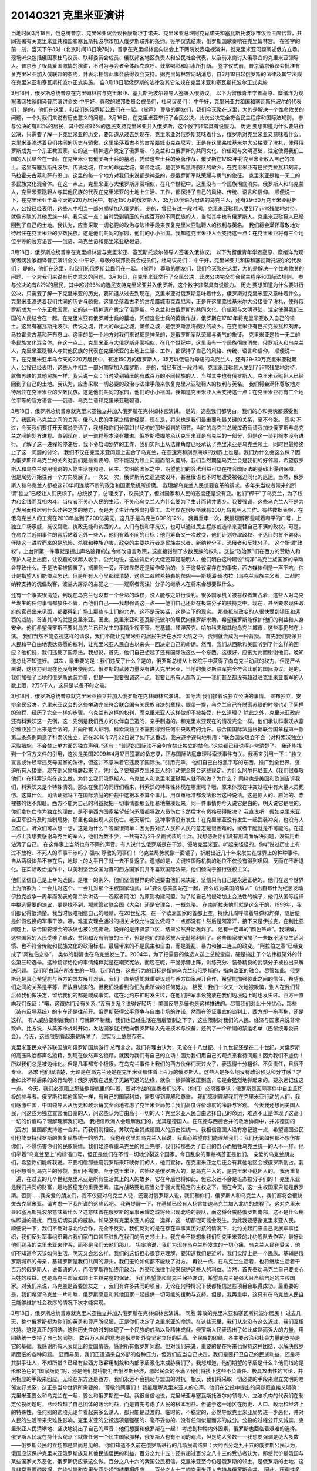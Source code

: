 20140321 克里米亚演讲
=====================


.. image:: 20140321_image_/k1.jpg
    :width: 400

当地时间3月18日，俄总统普京、克里米亚议会议长康斯坦丁诺夫、克里米亚总理阿克肖诺夫和塞瓦斯托波尔市议会主席恰雷，共同签署有关克里米亚共和国和塞瓦斯托波尔市加入俄罗斯联邦的条约。签字仪式结束，俄罗斯国歌奏响在克里姆林宫。 在签字的前一刻，当天下午3时（北京时间18日晚7时），普京在克里姆林宫向议会上下两院发表电视演讲，就克里米亚问题阐述俄方立场。现场听众包括俄国家杜马议员、联邦委员会成员、俄联邦各地区负责人和公民社会代表，以及前来商讨入俄事宜的克里米亚领导人。普京表了极具爱国激情的演讲，不时为与会者全体起立欢呼、鼓掌喝彩和泪水所打断。 签字仪式前，普京请求俄议会批准有关克里米亚加入俄联邦的条约，并表示相信此事会获得议会支持。据克里姆林宫网站消息，自3月18日起俄罗斯的法律及其它法规在克里米亚和塞瓦斯托波尔正式实施。
自3月18日起俄罗斯的法律及其它法规在克里米亚和塞瓦斯托波尔正式实施

3月18日，俄罗斯总统普京在克里姆林宫与克里米亚、塞瓦斯托波尔领导人签署入俄协议。 以下为留俄青年学者高原、糜绪洋为观察者网独家翻译普京演讲全文 中午好，尊敬的联邦委员会成员们，杜马议员们： 中午好，克里米亚共和国和塞瓦斯托波尔的代表们： 是的，他们在这里，和我们的俄罗斯公民们在一起。（掌声） 尊敬的朋友们，我们今天聚在这里，为的是解决一个性命攸关的问题，一个对我们来说有历史意义的问题。3月16日，在克里米亚举行了全民公决，此次公决完全符合民主程序和国际法规则。 参与公决的有82%的居民，其中超过96%的选民支持克里米亚并入俄罗斯，这个数字非常具有说服力。 历史 要想知道为什么要进行公决，只需要了解一下克里米亚的历史，要知道从过去到现在，克里米亚对俄罗斯意味着什么，俄罗斯对克里米亚又意味着什么。 克里米亚渗透着我们共同的历史与骄傲。这里坐落着古老的古希腊城市克森尼索，正是在这里弗拉基米尔大公接受了洗礼，使得俄罗斯成为一个东正教国家。它的这一精神遗产奠定了俄罗斯、乌克兰和白俄罗斯的共同文化、价值观与文明基础，注定使得我们三国的人民结合在一起。在克里米亚有俄罗斯士兵的墓地，凭借这些士兵的英勇作战，俄罗斯在1783年将克里米亚收入自己的领土。这里有塞瓦斯托波尔，传说之城，伟大的命运之城，堡垒之城，是俄罗斯黑海舰队的故乡。在克里米亚有巴拉克拉瓦和刻赤，马拉霍夫古墓和萨布恩山。这里的每一个地方对我们来说都是神圣的，是俄罗斯军队荣耀与勇气的象征。 克里米亚是独一无二的多民族文化混合体。在这一点上，克里米亚与大俄罗斯非常相似，在几个世纪中，这里没有一个民族彻底消失。俄罗斯人和乌克兰人，克里米亚鞑靼人与其他民族的代表在克里米亚的土地上生活、工作，都保持了自己的风格、传统、语言和信仰。 顺便说一下，在克里米亚半岛今天的220万居民中，有近150万的俄罗斯人，35万以俄语为母语的乌克兰人，还有29-30万克里米亚鞑靼人，公投已经表明，这些人中相当一部分期望加入俄罗斯。 是的，曾经有过一段时间，克里米亚鞑靼人受到了非常残酷地对待，就像苏联的其他民族一样。我只说一点：当时受到镇压的有成百万的不同民族的人，当然其中也有俄罗斯人。克里米亚鞑靼人已经回到了自己的土地。我认为，应当采取一切必要的政治与法律手段来恢复克里米亚鞑靼人的权利与英名。 我们将会满怀尊敬地对待居住在克里米亚的少数民族。这是他们共同的家园，他们的小小祖国。我知道克里米亚人会支持这一点：在克里米亚将有三个地位平等的官方语言——俄语、乌克兰语和克里米亚鞑靼语。

.. image:: 20140321_image_/k2.jpg
    :width: 400
    :alt: 俄语、乌克兰语和克里米亚鞑靼语

3月18日，俄罗斯总统普京在克里姆林宫与克里米亚、塞瓦斯托波尔领导人签署入俄协议。 以下为留俄青年学者高原、糜绪洋为观察者网独家翻译普京演讲全文 中午好，尊敬的联邦委员会成员们，杜马议员们： 中午好，克里米亚共和国和塞瓦斯托波尔的代表们： 是的，他们在这里，和我们的俄罗斯公民们在一起。（掌声） 尊敬的朋友们，我们今天聚在这里，为的是解决一个性命攸关的问题，一个对我们来说有历史意义的问题。3月16日，在克里米亚举行了全民公决，此次公决完全符合民主程序和国际法规则。 参与公决的有82%的居民，其中超过96%的选民支持克里米亚并入俄罗斯，这个数字非常具有说服力。 历史 要想知道为什么要进行公决，只需要了解一下克里米亚的历史，要知道从过去到现在，克里米亚对俄罗斯意味着什么，俄罗斯对克里米亚又意味着什么。 克里米亚渗透着我们共同的历史与骄傲。这里坐落着古老的古希腊城市克森尼索，正是在这里弗拉基米尔大公接受了洗礼，使得俄罗斯成为一个东正教国家。它的这一精神遗产奠定了俄罗斯、乌克兰和白俄罗斯的共同文化、价值观与文明基础，注定使得我们三国的人民结合在一起。在克里米亚有俄罗斯士兵的墓地，凭借这些士兵的英勇作战，俄罗斯在1783年将克里米亚收入自己的领土。这里有塞瓦斯托波尔，传说之城，伟大的命运之城，堡垒之城，是俄罗斯黑海舰队的故乡。在克里米亚有巴拉克拉瓦和刻赤，马拉霍夫古墓和萨布恩山。这里的每一个地方对我们来说都是神圣的，是俄罗斯军队荣耀与勇气的象征。 克里米亚是独一无二的多民族文化混合体。在这一点上，克里米亚与大俄罗斯非常相似，在几个世纪中，这里没有一个民族彻底消失。俄罗斯人和乌克兰人，克里米亚鞑靼人与其他民族的代表在克里米亚的土地上生活、工作，都保持了自己的风格、传统、语言和信仰。 顺便说一下，在克里米亚半岛今天的220万居民中，有近150万的俄罗斯人，35万以俄语为母语的乌克兰人，还有29-30万克里米亚鞑靼人，公投已经表明，这些人中相当一部分期望加入俄罗斯。 是的，曾经有过一段时间，克里米亚鞑靼人受到了非常残酷地对待，就像苏联的其他民族一样。我只说一点：当时受到镇压的有成百万的不同民族的人，当然其中也有俄罗斯人。克里米亚鞑靼人已经回到了自己的土地。我认为，应当采取一切必要的政治与法律手段来恢复克里米亚鞑靼人的权利与英名。 我们将会满怀尊敬地对待居住在克里米亚的少数民族。这是他们共同的家园，他们的小小祖国。我知道克里米亚人会支持这一点：在克里米亚将有三个地位平等的官方语言——俄语、乌克兰语和克里米亚鞑靼语。

.. image:: 20140321_image_/k3.jpg
    :width: 400

3月18日，俄罗斯总统普京就克里米亚独立并加入俄罗斯在克林姆林宫演讲。 是的，这些我们都明白，我们的心和灵魂都感受到了。我国和乌克兰之间的关系、俄乌人民的手足之情曾经是，现在是，将来也是我们最重要和最关键的关系，毫不夸张。 现实 不过，今天我们要打开天窗说亮话了，我想和你们分享21世纪初的那些谈判的细节。当时的乌克兰总统库奇马请我加快俄罗斯与乌克兰之间的划界进程。直到现在，这一进程基本没有推进。俄罗斯模糊地承认克里米亚是乌克兰的一部分，但是这一谈判根本没有进行。了解了这一进程的停滞后，我下令启动划界的工作，我们实际上从法律角度已经承认了克里米亚是乌克兰领土，同时也最终终止了这一问题的讨论。 我们不仅在克里米亚问题上迎合了乌克兰，在亚速海和刻赤海峡的划界上也是。我们为什么会这么做？因为俄罗斯和乌克兰的关系对我们是最重要的，它不能因为领土问题而陷入僵局。我们当然期望乌克兰会是我们的好邻居，希望俄罗斯人和乌克兰使用俄语的人能生活在和睦、民主、文明的国家之中，期望他们的合法利益可以在符合国际法的基础上得到保障。 但是局势开始往另一个方向发展了。一次又一次，俄罗斯历史遗迹被毁坏，甚至俄语也不时地遭受被强迫同化的厄运。当然，俄罗斯人和乌克兰人都被这20年间连续不断的政治和国家危机所折磨。 我理解乌克兰人民想要变革的诉求。多年来当权者带来的所谓“独立”已经让人们厌烦了。总统换了，总理换了，议员换了，但对国家和人民的态度还是没有变。他们“榨干”了乌克兰，为了权力和金钱而互相内斗。当权者不关心人民的生活，不关心乌克兰人为什么要为了生计而背井离乡。我要强调，这些乌克兰人不是为了发展而移居到什么硅谷之类的地方，而是为了生计而外出打零工。去年仅在俄罗斯就有300万乌克兰人工作。有些数据表明，在俄乌克兰人的工资在2013年达到了200亿美元，这几乎是乌克兰GDP的12%。 我再重申一次，我很理解那些喊着和平的口号，上独立广场示威，抗议腐败、执政无能和贫困的人。人们有权和平抗议，也可以通过民主程序或选举来更替自己不满的政权。可是，在乌克兰近期事件的背后站着另外一些人，他们有着不同的目标：他们筹备又一次政变，他们计划夺取政权，不达目的誓不罢休。伴随这一进程而来的是恐怖、杀戮和种族迫害。政变的主要执行者是民族主义者、新纳粹分子、恐俄者和反犹分子。 这个所谓“政权”，上台所第一件事就是提出声名狼藉的法令修改语言政策，这直接钳制了少数民族的权利。这些“政治家”们在西方的赞助人和保护人马上出面，让议题的发起人收手。公允地说，这些背后的大佬还算是聪明人，他们明白这种建设“纯净”乌克兰族国家的举动会导致什么。于是法案被搁置了，搁置到一旁，不过显然还是留作备胎的。关于这条议案存在的事实，西方媒体倒是一声不吭，估计是指望人们能快点忘记。但是所有人心里都很清楚，这些二战时希特勒的帮凶——斯捷潘·班杰拉（乌克兰民族主义者，二战时纳粹支持的傀儡政客，波兰大屠杀的主犯之一——观察者网注）分子的继承人在将来会想要做什么。

.. image:: 20140321_image_/k4.jpg
  :width: 400

还有一个事实很清楚，到现在乌克兰也没有一个合法的政权，没人能与之进行谈判。很多国家机关被篡权者霸占着，这些人对乌克兰发生的任何事情都放任不管，而他们自己——我想强调这一点——他们自己还处在极端分子的挟持之中。现在，甚至要求现任政府的官员出来见面，都要得到广场上那些斗士们的允许。这不是玩笑话，这是当下的现实。 那些抵制政变的人很快受到镇压和惩罚的威胁，首当其冲的就是克里米亚。因此，克里米亚和塞瓦斯托波尔的居民向俄罗斯求助，希望俄罗斯能保护他们的利益和人身安全。他们希望俄罗斯不要对乌克兰已经发生的事情坐视不管。在基辅、顿涅茨克、哈尔科夫和其他乌克兰城市，这些事仍然在上演。 我们当然不能忽视这样的请求，我们不能让克里米亚的居民生活在水深火热之中，否则就会成为一种背叛。 首先我们要保卫人民和平自由地表达意愿的权利，让克里米亚人民自古以来头一回决定自己的命运。然而，我们从西欧和美国听到了什么样的回应？他们说，我们违反了国际法。我想说，首先，他们自己想起了还有国际法这么一个东西。这很好，应该为此而谢谢他们，晚知道总比不知道好。 其次，最重要的是：我们违反了什么？是的，俄罗斯总统从上议院手中获得了向乌克兰动武的权力。但是严格来说，这权力到现在还没有被使用过。俄罗斯的武装力量没有进入克里米亚，当地的俄罗斯驻军完全符合此前的国际协议。是的，我们加强了当地的俄罗斯武装力量，但是——我要强调这一点，我要让所有人都听见——我们甚至都没有超过驻克里米亚俄军的人数上限，2万5千人，这只是以备不时之需。

.. image:: 20140321_image_/k5.jpg
  :width: 400

3月18日，俄罗斯总统普京就克里米亚独立并加入俄罗斯在克林姆林宫演讲。 国际法 我们接着说独立公决的事情。 宣布独立，安排全民公决，克里米亚议会的这些举动完全符合联合国有关民族自决的章程。顺带一提，乌克兰自己在脱离苏联的时候也走了同样的流程，经历了完全一样的步骤。乌克兰有这样的权利，而克里米亚人这样做却不被接受，什么道理？ 除此之外，克里米亚政府还有科索沃这一先例，这一先例是我们西方的伙伴自己造的，亲手制造的，和克里米亚现在的情况完全一样。他们承认科索沃从塞尔维亚独立出来是合法的，并向所有人证明，科索沃独立不需要得到任何中央政府的允许。联合国国际法庭根据联合国章程第一款第二条条例同意了科索沃独立，还在2010年7月22日说了如下这番话，我来逐字逐句地引用：“联合国安理会不会（对科索沃独立）采取措施，不会禁止单方面的独立声明。”还有：“普适的国际法不会包含禁止独立的禁令。”这些都已经说得非常清楚了。 我还能找到一个官方文件的引用，这次是美国2009年4月17日签署的备忘录，正与国际法庭审理科索沃事件有关。我再来引用一下：“独立宣言或许经常违反母国家的法律，但这并不意味着它违反了国际法。”引用完毕。 他们自己白纸黑字写的东西，推广到全世界，强迫所有人接受，现在倒义愤填膺起来了。凭什么？要知道克里米亚人的行动完全符合这些规定。为什么阿尔巴尼亚人（我们很尊敬他们）在科索沃能在这么做，为什么我们俄罗斯人、乌克兰人和克里米亚鞑靼人就不能做？为什么？ 同样也是美国和欧洲告诉我们，科索沃又是个特殊情况。那么在我们的同行们看来，科索沃的特殊性体现在哪里呢？哦，原来体现在冲突过程中有大量人员死伤。这算什么，司法证据吗？在国际法庭的仲裁中这根本不算个事儿。用双重标准都没法形容这种说法。这是惊人的、原始的、赤裸裸的恬不知耻。西方不能为自己的利益就把一切事情都那么粗暴地拼凑起来，同一件事情你今天说它是白的，明天说它是黑的。你们拿伤亡作为独立的理由，是不是西方国家希望任何矛盾都导致人员伤亡？然后才有资格获得解决？ 我直说吧：假如克里米亚自卫军没有及时控制局势，那里也会出现人员伤亡。老天帮忙，这种事情没有发生！在克里米亚没有发生一起武装冲突，也没有人员伤亡。听众们可以想一想，这是为什么？答案很简单：因为要对抗人民和人民的意志是很困难的，或者干脆就是不可能的。在这一点上我想要感谢乌克兰的军人，他们为数不少，一共有2万2千全副武装的士兵。我想感谢你们没有用流血解决问题，没有用血沾污了自己。 在这件事上当然也有不同的声音。有人说什么俄罗斯是在干涉、侵略克里米亚。听起来怪怪的。你听说过历史上有过不放枪、不死人的军事干涉吗？ 强权 尊敬的同事们！ 乌克兰局势就像一面镜子，折射出近几十年来发生在世界上的种种事件。自从两极体系不存在后，地球上的太平日子就一去不复返了。遗憾的是，关键性国际机构的地位不仅没有得到巩固，反而在不断退化。在实际政治运作中，以美利坚合众国为首的西方国家们并不喜欢国际法来，他们倾向于推行强权主义。

.. image:: 20140321_image_/k6.jpg
  :width: 400

他们坚信自己是上帝的选民，是唯一的例外，他们坚信世界的命运要由他们来决定，坚信只有自己是永远正确的。他们在这个世界上为所欲为：一会儿对这个、一会儿对那个主权国家动武，以“要么与美国站在一起，要么成为美国的敌人”（出自布什为纪念发动伊拉克战争一周年而发表的第二次讲话——观察者网注）为原则构建同盟。为了给自己的侵略加上合法性的幌子，他们从国际组织中挑选需要的决议，要是找不到，那就管它联合国（大会）还是安理会，一概忽略。 在南斯拉夫他们就是这么干的，1999年，我们都记得很清楚。我当时很难相信自己的眼睛，在20世纪末，在一个欧洲国家的首都上空，持续几周呼啸着导弹和炸弹，随后便是如假包换的军事干涉。喂，难道安理会通过的相关决议允许这么做吗？一点都没有！然后是阿富汗，接下来是伊拉克，在利比亚问题上，联合国安理会的决议也被公然撕毁，说好的是开辟禁飞区，结果公然开始轰炸了。 还有一连串的“颜色革命”。我理解，这些国家的人民受够了暴政、贫困和没有前景的日子，但是他们的情感被人无耻地利用了。这些国家被强加了一些既不适应生活习惯、也不符合传统和民族文化的政治标准。最后带来的不是民主和自由，而是混乱、暴力和接二连三的政变。“阿拉伯之春”已经变成了“阿拉伯之冬”。 类似的剧情也在乌克兰发生了。2004年，为了把需要的候选人送上总统宝座，硬是搞出了个法律框架外的什么第三轮选举。这种荒谬绝伦的事情纯粹就是在嘲笑宪法。而现在呢，干脆赤膊上阵，训练充分、装备精良的武装分子被拉出来解决问题。 我们明白现在所发生的一切，我们明白，这些行为的目标是指向乌克兰和俄罗斯的，指向欧亚的融合。尽管如此，俄罗斯还是真心希望能与西方的盟友展开对话。我们一直希望能就重要议题与西方国家展开合作，希望能加强彼此之间的信任，希望我们之间的关系是平等、开放且诚实的。但我们没看到你们为此所做的任何努力。 相反！我们一次又一次地被欺骗，别人在我们背后替我们做决定，留给我们的都是既成事实。这在北约东扩时发生过，在他们把军事设施放在我们边境边上时也发生过。西方一直向我们保证：“喏，这跟你们没有关系。”没有关系？说得好轻巧！ 美国反导系统也是这样推进的。尽管我们对此十分忧心，那些（装有反导系统）的卡车还是往前开。俄罗斯获得公平竞争与自由市场的许诺，然而在签证事宜的谈判上，西方却一拖再拖，还是这样。 有人威胁要制裁我们！可就算不制裁，我们也已经生活在层层限制之下了，这些限制对我们的人民、经济与国家来说非常致命。比方说，从美苏冷战时开始，发达国家就拒绝向俄罗斯输入先进技术与设备，还列了一个所谓的禁运名单（巴黎统筹委员会）。今天，这些限制看起来是解除了，但实际上依然存在。

.. image:: 20140321_image_/k7.jpg
  :width: 400

克里米亚民众举苏联国旗和俄罗斯国旗游行 总而言之，我们有理由认为，无论在十八世纪、十九世纪还是在二十世纪，对俄罗斯的高压政治都声名狼藉，到现在依然声名狼藉。就因为我们有自己的立场！因为我们用自己的观点来看待问题！因为我们不虚伪！所以我们总是被边缘化。但是凡事都有个极限。在乌克兰事件上我们的西方伙伴们玩过火了，表现得十分粗俗、不负责任，且很不专业。 恳求 他们很清楚，无论是在乌克兰还是在克里米亚都住着上百万的俄罗斯人。这些人是多么地没有政治预见和分寸感？才会如此不顾后果的的行动啊！俄罗斯现在退到了无路可退的边缘，就像一根弹簧被压到底，它是会猛烈地弹起来的。要永远记住这一点。 今天，我们必须阻止那些歇斯底里的叫嚣，要对冷战的宣扬者们说不。（你们）必须要承认：俄罗斯是国际事件中自主且积极的参与者。俄罗斯和其他国家一样，有自己的国家利益，需要得到理解和尊重。 我们感谢理解我们在克里米亚行动的人们，我们感激中国，中国领导人从历史和政治角度全面地考虑了克里米亚局势；我们高度评价印度的冷静与客观。 今天我还想问美国人民，问这些为独立宣言而自豪的人，问这些认为自由高于一切的人：克里米亚人民自由选择自己的命运，难道不正是体现了这高于一切的价值吗？理解理解我们吧。 我相信欧洲人会理解我们的，尤其是德国人。在东德与西德合并的政治协商中，并非德国的（西方）盟国都支持这一合并。而我们则相反，苏联完全赞成德国人的历史性统一。我相信德国人没有忘记这一点，希望德国公民们也能支持俄罗斯的恢复民族统一的努力。 我也在这里对乌克兰人民说，我真心希望你们能理解我们：我们无论如何都不想伤害你们，不愿伤害你们的民族感情。我们始终尊重乌克兰的领土完整，我们和那些为了自己的野心而牺牲乌克兰统一的人不一样。他们举着“乌克兰至上”的标语口号，但正是他们在不惜一切地分裂这个国家。今日乱象的罪魁祸首正是他们。 亲爱的乌克兰朋友们，希望你们能听我说。不要相信那些用俄罗斯来吓唬你们的人，他们宣称，在克里米亚之后还会有其他地区会被俄罗斯割占。我们不想看到乌克兰的分裂，我们不需要。至于克里米亚，它始终是俄罗斯人的，是乌克兰人的，是克里米亚鞑靼人的。 我再重复一遍，在过去的几个世纪克里米亚是所有生活其上的人的故乡，它在今后也将如此。但它永远不会是班杰拉分子们的！ 克里米亚是我们共同的财富，是地区稳定的重要因素。这片战略要地应当处于强大而稳定的主权之下，而在今天，这一主权国家只能是俄罗斯。否则……我亲爱的朋友们，我不仅要对乌克兰人说，还要对俄罗斯人说，我们和你们，俄罗斯人和乌克兰人，我们都将会很快失去克里米亚。请考虑一下我所说的这些话吧。 我再提醒一下，在基辅已经有人扬言加速乌克兰加入北约的进程了。这对克里米亚和塞瓦斯托波尔意味着什么？这意味着在俄罗斯的军事荣耀之城将会出现北约的舰队，而这将会威胁俄罗斯南部，这不是什么稍纵即逝的骚扰，而是切切实实的威胁。如果没有克里米亚人的这一选择，这一切都很可能会发生。为此我要感谢克里米亚人民。 顺便说一下，我们不反对与北约合作，完全不反对。我们反对的是在存在军事集团对抗的情况下，北约关起门来自己发展军事组织，我们反对军事组织霸占我们家门口甚至驻扎在我们的历史领土上。我完全不能想象我们到克里米亚的北约舰队去作客。最好让他们到我的克里米亚来作客，而不是我们去他们那儿。 坦率地说，我们为现在乌克兰所发生的一切心痛，乌克兰人民在受苦，他们不知道今天该如何生活，明天又会怎么样。我们的这份担心很容易理解，要知道我们是近邻，我们实际上是一个民族。基辅是俄罗斯城市的母亲，基辅罗斯是我们共同的源头，我们无论如何都不能缺了对方。 再说一点，在乌克兰生活着，也将继续生活着千百万的俄罗斯人，说俄语的人，而俄罗斯将始终用政治、外交和法律手段来保护这些人的利益。当然，首先奉劝乌克兰自己要关心百姓的权益。这是乌克兰国家和领土主权完整的保证。 我们希望能和乌克兰保持友谊，希望乌克兰是强大且自给自足的主权国家。对我们来说，乌克兰是首要盟友之一，我们有许多共同的项目，无论在何种情况下我都相信这些项目会取得成功。最重要的是，我们希望乌克兰一片和睦，俄罗斯愿意和其他国家一起提供一切可能的援助与支持。但是，我再重申，这只有在乌克兰人民自己能够维护社会秩序的情况下次才能实现。

3月18日，俄罗斯总统普京就克里米亚独立并加入俄罗斯在克林姆林宫演讲。 同胞 尊敬的克里米亚和塞瓦斯托波尔居民！ 过去几天，整个俄罗斯都为你们的英勇和尊严所叹服，正是你们决定了克里米亚的命运。在这些天里，我们从来没有这么近过，我们互相扶持。这是真正的团结。这种历史性的时刻体现了一个民族的成熟以及精神成就。俄罗斯人民表现出了如此成熟而强大的力量，用团结统一支持了自己的同胞。 数百万人民的意志是俄罗斯外交坚定立场的后盾。全民族的团结、各主要政治和社会力量的支持是它的基础。我感谢所有人表现出的爱国情感，感谢所有俄罗斯同胞。但对我们来说，重要的是在将来也保持这种团结，以解决俄罗斯面临的各种问题。 显而易见，我们正遭遇来自外部的各种压力，但我们应当自己决定，我们是要扞卫自己的民族利益，还是将其拱手让人，不知所措？已经有些西方政客用制裁和内部矛盾激化来威胁我们了。我想知道，他们期望的矛盾是什么？他们指的是形形色色的“国家叛徒”呢，还是他们觉得能打击俄罗斯经济，激起民众的不满？我们将接下这些不负责任、极具攻击性的言论，并用相应的手段来回应。无论在东方还是西方，我们永远不会挑起与盟国的对抗，相反，我们将采取一切必要的手段来建立文明的睦邻友好关系，这正是当今世界所需要的。 尊敬的同事们！ 我能理解克里米亚人的心声。他们在公投中提出的问题既直接又明确：克里米亚要么和乌克兰在一起，要么和俄罗斯在一起。我很自信地说，克里米亚与塞瓦斯托波尔的领导人、立法机构的代表们在制定公投问题时，已经超越了自己团体的政治利益，而是首先考虑了人民的根本利益。但鉴于这一地区在历史、人口、政治和经济上的特殊性，任何别的选项无论乍看起来多么诱人，都只能是过渡的、临时的、不稳定的，必然导致克里米亚局势进一步恶化，并对人民的生活带来灾难性影响。克里米亚的公投选项是强硬的、毫不妥协的、没有任何似是而非的成分。公投的过程公开又诚实，克里米亚人民清晰地、坚决地说出了自己的声音：他们想要和俄罗斯在一起！ 考虑到种种内外因素，俄罗斯也面临着艰难的选择。俄罗斯人民现在持什么观点？就像任何一个民主国家那样，俄罗斯人也有不同的观点，但是绝大多数——我想要强调是绝大多数——俄罗斯公民的立场都是显而易见的。 你们知道不久前在俄罗斯进行的几场民调结果：大约百分之九十五的俄罗斯公民认为，俄国应该保护克里米亚俄罗斯族及其他民族居民的利益，百分之九十五！还有超过百分之八十三的受访者认为，即使代价是俄国与某些国家关系恶化，俄罗斯仍应该这么做。百分之八十六的我国公民相信，克里米亚至今仍是俄罗斯的领土，是俄罗斯的土地。这是非常重要的数据，它绝对能和克里米亚公投的结果相呼应——百分之九十二的克里米亚人支持与俄罗斯合并。 因此，压倒性多数的克里米亚居民和绝对多数的俄罗斯联邦公民都作出了决定，支持克里米亚共和国和塞瓦斯托波尔市与俄罗斯联邦重新合并。 这是俄罗斯的政治决定。它的根据只能是人民的意志，因为人民、只有人民是政权的源泉。

3月17日，克里米亚公投后，塞瓦斯托波尔一名老人挥舞着印有普京和梅德韦杰夫头像的俄罗斯国旗。 宣言 尊敬的联邦委员会成员们！ 尊敬的国家杜马议员们！ 俄罗斯公民、克里米亚与塞瓦斯托波尔的居民们！ 根据在克里米亚举行的全民公决的结果，尊崇人民的意愿，我把《接受两个新联邦主体：克里米亚共和国和塞瓦斯托波尔市加入俄罗斯》的宪法性法律提交联邦委员会审议，并请联邦委员会批准待签的《克里米亚共和国和塞瓦斯托波尔市加入俄罗斯联邦条约》。 我不会怀疑你们的支持！
